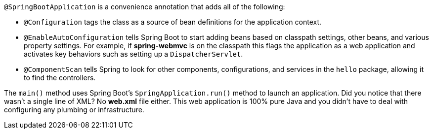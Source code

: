`@SpringBootApplication` is a convenience annotation that adds all of the following:
    
- `@Configuration` tags the class as a source of bean definitions for the application context.
- `@EnableAutoConfiguration` tells Spring Boot to start adding beans based on classpath settings, other beans, and various property settings. For example, if **spring-webmvc** is on the classpath this flags the application as a web application and activates key behaviors such as setting up a `DispatcherServlet`.
- `@ComponentScan` tells Spring to look for other components, configurations, and services in the `hello` package, allowing it to find the controllers.

The `main()` method uses Spring Boot's `SpringApplication.run()` method to launch an application. Did you notice that there wasn't a single line of XML? No **web.xml** file either. This web application is 100% pure Java and you didn't have to deal with configuring any plumbing or infrastructure.
